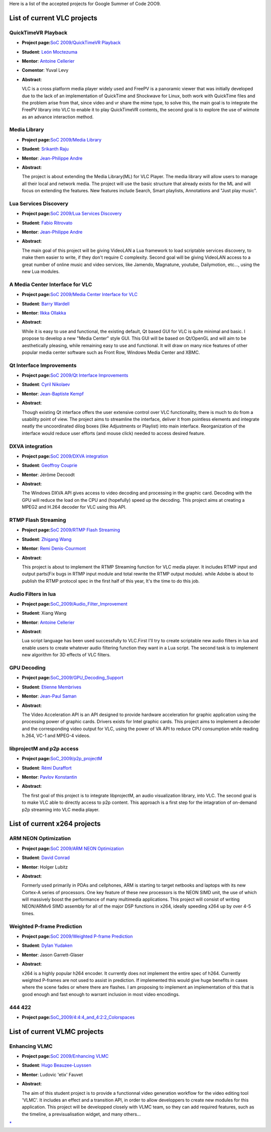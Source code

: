Here is a list of the accepted projects for Google Summer of Code 2OO9.

List of current VLC projects
============================

QuickTimeVR Playback
--------------------

-  **Project page:**\ `SoC 2009/QuickTimeVR Playback <SoC_2009/QuickTimeVR_Playback>`__
-  **Student**: `León Moctezuma <User:Leonox>`__
-  **Mentor**: `Antoine Cellerier <User:Dionoea>`__
-  **Comentor**: Yuval Levy
-  **Abstract**:

   VLC is a cross platform media player widely used and FreePV is a panoramic viewer that was initially developed due to the lack of an implementation of QuickTime and Shockwave for Linux, both work with QuickTime files and the problem arise from that, since video and vr share the mime type, to solve this, the main goal is to integrate the FreePV library into VLC to enable it to play QuickTimeVR contents, the second goal is to explore the use of wiimote as an advance interaction method.

Media Library
-------------

-  **Project page:**\ `SoC 2009/Media Library <SoC_2009/Media_Library>`__
-  **Student**: `Srikanth Raju <User:jetru>`__
-  **Mentor**: `Jean-Philippe Andre <User:J-Peg>`__
-  **Abstract**:

   The project is about extending the Media Library(ML) for VLC Player. The media library will allow users to manage all their local and network media. The project will use the basic structure that already exists for the ML and will focus on extending the features. New features include Search, Smart playlists, Annotations and "Just play music".

Lua Services Discovery
----------------------

-  **Project page:**\ `SoC 2009/Lua Services Discovery <SoC_2009/Lua_Services_Discovery>`__
-  **Student**: `Fabio Ritrovato <User:Sephiroth87>`__
-  **Mentor**: `Jean-Philippe Andre <User:J-Peg>`__
-  **Abstract**:

   The main goal of this project will be giving VideoLAN a Lua framework to load scriptable services discovery, to make them easier to write, if they don't require C complexity.
   Second goal will be giving VideoLAN access to a great number of online music and video services, like Jamendo, Magnatune, youtube, Dailymotion, etc..., using the new Lua modules.

A Media Center Interface for VLC
--------------------------------

-  **Project page:**\ `SoC 2009/Media Center Interface for VLC <SoC_2009/Media_Center_Interface_for_VLC>`__
-  **Student**: `Barry Wardell <User:barrywardell>`__
-  **Mentor**: `Ilkka Ollakka <User:ILEoo>`__
-  **Abstract**:

   While it is easy to use and functional, the existing default, Qt based GUI for VLC is quite minimal and basic. I propose to develop a new "Media Center" style GUI. This GUI will be based on Qt/OpenGL and will aim to be aesthetically pleasing, while remaining easy to use and functional. It will draw on many nice features of other popular media center software such as Front Row, Windows Media Center and XBMC.

Qt Interface Improvements
-------------------------

-  **Project page:**\ `SoC 2009/Qt Interface Improvements <SoC_2009/Qt_Interface_Improvements>`__
-  **Student**: `Cyril Nikolaev <User:cyril7>`__
-  **Mentor**: `Jean-Baptiste Kempf <User:J-b>`__
-  **Abstract**:

   Though existing Qt interface offers the user extensive control over VLC functionality, there is much to do from a usability point of view. The project aims to streamline the interface, deliver it from pointless elements and integrate neatly the uncoordinated dilog boxes (like Adjustments or Playlist) into main interface. Reorganization of the interface would reduce user efforts (and mouse click) needed to access desired feature.

DXVA integration
----------------

-  **Project page:**\ `SoC 2009/DXVA integration <SoC_2009/DXVA_integration>`__
-  **Student**: `Geoffroy Couprie <User:Geal>`__
-  **Mentor**: Jérôme Decoodt
-  **Abstract**:

   The Windows DXVA API gives access to video decoding and processing in the graphic card. Decoding with the GPU will reduce the load on the CPU and (hopefully) speed up the decoding. This project aims at creating a MPEG2 and H.264 decoder for VLC using this API.

RTMP Flash Streaming
--------------------

-  **Project page:**\ `SoC 2009/RTMP Flash Streaming <SoC_2009/RTMP_Flash_Streaming>`__
-  **Student**: `Zhigang Wang <User:zhigang>`__
-  **Mentor**: `Remi Denis-Courmont <User:Courmisch>`__
-  **Abstract**:

   This project is about to implement the RTMP Streaming function for VLC media player. It includes RTMP input and output parts(Fix bugs in RTMP input module and total rewrite the RTMP output module). while Adobe is about to publish the RTMP protocol spec in the first half of this year, It's the time to do this job.

Audio Filters in lua
--------------------

-  **Project page:**\ `SoC_2009/Audio_Filter_Improvement <SoC_2009/Audio_Filter_Improvement>`__
-  **Student**: Xiang Wang
-  **Mentor**: `Antoine Cellerier <User:Dionoea>`__
-  **Abstract**:

   Lua script language has been used successfully to VLC.First I'll try to create scriptable new audio filters in lua and enable users to create whatever audio filtering function they want in a Lua script. The second task is to implement new algorithm for 3D effects of VLC filters.

GPU Decoding
------------

-  **Project page:**\ `SoC_2009/GPU_Decoding_Support <SoC_2009/GPU_Decoding_Support>`__
-  **Student**: `Etienne Membrives <User:Sterops>`__
-  **Mentor**: `Jean-Paul Saman <User:jpsaman>`__
-  **Abstract**:

   The Video Acceleration API is an API designed to provide hardware acceleration for graphic application using the processing power of graphic cards. Drivers exists for Intel graphic cards. This project aims to implement a decoder and the corresponding video output for VLC, using the power of VA API to reduce CPU consumption while reading h.264, VC-1 and MPEG-4 videos.

libprojectM and p2p access
--------------------------

-  **Project page:**\ `SoC_2009/p2p_projectM <SoC_2009/p2p_projectM>`__
-  **Student**: `Rémi Duraffort <User:ivoire>`__
-  **Mentor**: `Pavlov Konstantin <User:thresh>`__
-  **Abstract**:

   The first goal of this project is to integrate libprojectM, an audio visualization library, into VLC. The second goal is to make VLC able to directly access to p2p content. This approach is a first step for the intagration of on-demand p2p streaming into VLC media player.

List of current x264 projects
=============================

ARM NEON Optimization
---------------------

-  **Project page:**\ `SoC 2009/ARM NEON Optimization <SoC_2009/ARM_NEON_Optimization>`__
-  **Student**: `David Conrad <User:conrad>`__
-  **Mentor**: Holger Lubitz
-  **Abstract**:

   Formerly used primarily in PDAs and cellphones, ARM is starting to target netbooks and laptops with its new Cortex-A series of processors. One key feature of these new processors is the NEON SIMD unit, the use of which will massively boost the performance of many multimedia applications. This project will consist of writing NEON/ARMv6 SIMD assembly for all of the major DSP functions in x264, ideally speeding x264 up by over 4-5 times.

Weighted P-frame Prediction
---------------------------

-  **Project page:**\ `SoC 2009/Weighted P-frame Prediction <SoC_2009/Weighted_P-frame_Prediction>`__
-  **Student**: `Dylan Yudaken <User:Dylan>`__
-  **Mentor**: Jason Garrett-Glaser
-  **Abstract**:

   x264 is a highly popular h264 encoder. It currently does not implement the entire spec of h264. Currently weighted P-frames are not used to assist in prediction. If implemented this would give huge benefits in cases where the scene fades or where there are flashes. I am proposing to implement an implementation of this that is good enough and fast enough to warrant inclusion in most video encodings.

444 422
-------

-  **Project page:**\ `SoC_2009/4:4:4_and_4:2:2_Colorspaces <SoC_2009/4:4:4_and_4:2:2_Colorspaces>`__

List of current VLMC projects
=============================

Enhancing VLMC
--------------

-  **Project page:**\ `SoC 2009/Enhancing VLMC <SoC_2009/Enhancing_VLMC>`__
-  **Student**: `Hugo Beauzee-Luyssen <User:chouquette>`__
-  **Mentor**: Ludovic 'etix' Fauvet
-  **Abstract**:

   The aim of this student project is to provide a functionnal video generation workflow for the video editing tool 'VLMC'. It includes an effect and a transition API, in order to allow developpers to create new modules for this application. This project will be developped closely with VLMC team, so they can add required features, such as the timeline, a previsualisation widget, and many others...

`\* <Category:SoC_2009_Project>`__
